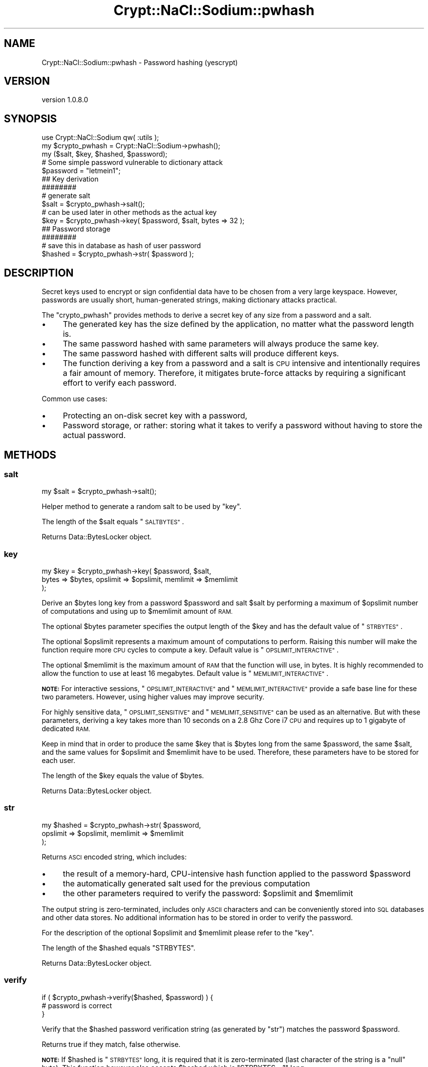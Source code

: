.\" Automatically generated by Pod::Man 4.14 (Pod::Simple 3.40)
.\"
.\" Standard preamble:
.\" ========================================================================
.de Sp \" Vertical space (when we can't use .PP)
.if t .sp .5v
.if n .sp
..
.de Vb \" Begin verbatim text
.ft CW
.nf
.ne \\$1
..
.de Ve \" End verbatim text
.ft R
.fi
..
.\" Set up some character translations and predefined strings.  \*(-- will
.\" give an unbreakable dash, \*(PI will give pi, \*(L" will give a left
.\" double quote, and \*(R" will give a right double quote.  \*(C+ will
.\" give a nicer C++.  Capital omega is used to do unbreakable dashes and
.\" therefore won't be available.  \*(C` and \*(C' expand to `' in nroff,
.\" nothing in troff, for use with C<>.
.tr \(*W-
.ds C+ C\v'-.1v'\h'-1p'\s-2+\h'-1p'+\s0\v'.1v'\h'-1p'
.ie n \{\
.    ds -- \(*W-
.    ds PI pi
.    if (\n(.H=4u)&(1m=24u) .ds -- \(*W\h'-12u'\(*W\h'-12u'-\" diablo 10 pitch
.    if (\n(.H=4u)&(1m=20u) .ds -- \(*W\h'-12u'\(*W\h'-8u'-\"  diablo 12 pitch
.    ds L" ""
.    ds R" ""
.    ds C` ""
.    ds C' ""
'br\}
.el\{\
.    ds -- \|\(em\|
.    ds PI \(*p
.    ds L" ``
.    ds R" ''
.    ds C`
.    ds C'
'br\}
.\"
.\" Escape single quotes in literal strings from groff's Unicode transform.
.ie \n(.g .ds Aq \(aq
.el       .ds Aq '
.\"
.\" If the F register is >0, we'll generate index entries on stderr for
.\" titles (.TH), headers (.SH), subsections (.SS), items (.Ip), and index
.\" entries marked with X<> in POD.  Of course, you'll have to process the
.\" output yourself in some meaningful fashion.
.\"
.\" Avoid warning from groff about undefined register 'F'.
.de IX
..
.nr rF 0
.if \n(.g .if rF .nr rF 1
.if (\n(rF:(\n(.g==0)) \{\
.    if \nF \{\
.        de IX
.        tm Index:\\$1\t\\n%\t"\\$2"
..
.        if !\nF==2 \{\
.            nr % 0
.            nr F 2
.        \}
.    \}
.\}
.rr rF
.\" ========================================================================
.\"
.IX Title "Crypt::NaCl::Sodium::pwhash 3"
.TH Crypt::NaCl::Sodium::pwhash 3 "2015-12-27" "perl v5.32.0" "User Contributed Perl Documentation"
.\" For nroff, turn off justification.  Always turn off hyphenation; it makes
.\" way too many mistakes in technical documents.
.if n .ad l
.nh
.SH "NAME"
Crypt::NaCl::Sodium::pwhash \- Password hashing (yescrypt)
.SH "VERSION"
.IX Header "VERSION"
version 1.0.8.0
.SH "SYNOPSIS"
.IX Header "SYNOPSIS"
.Vb 1
\&    use Crypt::NaCl::Sodium qw( :utils );
\&
\&    my $crypto_pwhash = Crypt::NaCl::Sodium\->pwhash();
\&
\&    my ($salt, $key, $hashed, $password);
\&
\&    # Some simple password vulnerable to dictionary attack
\&    $password = "letmein1";
\&
\&    ## Key derivation
\&    ########
\&
\&    # generate salt
\&    $salt = $crypto_pwhash\->salt();
\&
\&    # can be used later in other methods as the actual key
\&    $key = $crypto_pwhash\->key( $password, $salt, bytes => 32 );
\&
\&    ## Password storage
\&    ########
\&
\&    # save this in database as hash of user password
\&    $hashed = $crypto_pwhash\->str( $password );
.Ve
.SH "DESCRIPTION"
.IX Header "DESCRIPTION"
Secret keys used to encrypt or sign confidential data have
to be chosen from a very large keyspace. However, passwords
are usually short, human-generated strings, making dictionary attacks
practical.
.PP
The \f(CW\*(C`crypto_pwhash\*(C'\fR provides methods to derive a secret key of any size from
a password and a salt.
.IP "\(bu" 4
The generated key has the size defined by the application, no matter
what the password length is.
.IP "\(bu" 4
The same password hashed with same parameters will always
produce the same key.
.IP "\(bu" 4
The same password hashed with different salts will produce
different keys.
.IP "\(bu" 4
The function deriving a key from a password and a salt is
\&\s-1CPU\s0 intensive and intentionally requires a fair amount of
memory. Therefore, it mitigates brute-force attacks by requiring a
significant effort to verify each password.
.PP
Common use cases:
.IP "\(bu" 4
Protecting an on-disk secret key with a password,
.IP "\(bu" 4
Password storage, or rather: storing what it takes to verify a
password without having to store the actual password.
.SH "METHODS"
.IX Header "METHODS"
.SS "salt"
.IX Subsection "salt"
.Vb 1
\&    my $salt = $crypto_pwhash\->salt();
.Ve
.PP
Helper method to generate a random salt to be used by \*(L"key\*(R".
.PP
The length of the \f(CW$salt\fR equals \*(L"\s-1SALTBYTES\*(R"\s0.
.PP
Returns Data::BytesLocker object.
.SS "key"
.IX Subsection "key"
.Vb 3
\&    my $key = $crypto_pwhash\->key( $password, $salt,
\&        bytes => $bytes, opslimit => $opslimit, memlimit => $memlimit
\&    );
.Ve
.PP
Derive an \f(CW$bytes\fR long key from a password \f(CW$password\fR and salt \f(CW$salt\fR
by performing a maximum of \f(CW$opslimit\fR number of computations and using up to
\&\f(CW$memlimit\fR amount of \s-1RAM.\s0
.PP
The optional \f(CW$bytes\fR parameter specifies the output length of the \f(CW$key\fR
and has the default value of \*(L"\s-1STRBYTES\*(R"\s0.
.PP
The optional \f(CW$opslimit\fR represents a maximum amount of computations
to perform. Raising this number will make the function require
more \s-1CPU\s0 cycles to compute a key. Default value is \*(L"\s-1OPSLIMIT_INTERACTIVE\*(R"\s0.
.PP
The optional \f(CW$memlimit\fR is the maximum amount of \s-1RAM\s0 that the function
will use, in bytes. It is highly recommended to allow the function
to use at least 16 megabytes. Default value is \*(L"\s-1MEMLIMIT_INTERACTIVE\*(R"\s0.
.PP
\&\fB\s-1NOTE:\s0\fR For interactive sessions, \*(L"\s-1OPSLIMIT_INTERACTIVE\*(R"\s0 and
\&\*(L"\s-1MEMLIMIT_INTERACTIVE\*(R"\s0 provide a safe base line for these two parameters.
However, using higher values may improve security.
.PP
For highly sensitive data, \*(L"\s-1OPSLIMIT_SENSITIVE\*(R"\s0 and \*(L"\s-1MEMLIMIT_SENSITIVE\*(R"\s0
can be used as an alternative. But with these parameters, deriving
a key takes more than 10 seconds on a 2.8 Ghz Core i7 \s-1CPU\s0 and requires up
to 1 gigabyte of dedicated \s-1RAM.\s0
.PP
Keep in mind that in order to produce the same \f(CW$key\fR that is \f(CW$bytes\fR long from
the same \f(CW$password\fR, the same \f(CW$salt\fR, and the same values for \f(CW$opslimit\fR
and \f(CW$memlimit\fR have to be used. Therefore, these parameters have to be stored
for each user.
.PP
The length of the \f(CW$key\fR equals the value of \f(CW$bytes\fR.
.PP
Returns Data::BytesLocker object.
.SS "str"
.IX Subsection "str"
.Vb 3
\&    my $hashed = $crypto_pwhash\->str( $password,
\&        opslimit => $opslimit, memlimit => $memlimit
\&    );
.Ve
.PP
Returns \s-1ASCI\s0 encoded string, which includes:
.IP "\(bu" 4
the result of a memory-hard, CPU-intensive hash function applied to
the password \f(CW$password\fR
.IP "\(bu" 4
the automatically generated salt used for the previous computation
.IP "\(bu" 4
the other parameters required to verify the password:
\&\f(CW$opslimit\fR and \f(CW$memlimit\fR
.PP
The output string is zero-terminated, includes only \s-1ASCII\s0
characters and can be conveniently stored into \s-1SQL\s0 databases
and other data stores. No additional information has to be stored in
order to verify the password.
.PP
For the description of the optional \f(CW$opslimit\fR and \f(CW$memlimit\fR please refer
to the \*(L"key\*(R".
.PP
The length of the \f(CW$hashed\fR equals \f(CW\*(C`STRBYTES\*(C'\fR.
.PP
Returns Data::BytesLocker object.
.SS "verify"
.IX Subsection "verify"
.Vb 3
\&    if ( $crypto_pwhash\->verify($hashed, $password) ) {
\&        # password is correct
\&    }
.Ve
.PP
Verify that the \f(CW$hashed\fR password verification string (as generated by \*(L"str\*(R")
matches the password \f(CW$password\fR.
.PP
Returns true if they match, false otherwise.
.PP
\&\fB\s-1NOTE:\s0\fR If \f(CW$hashed\fR is \*(L"\s-1STRBYTES\*(R"\s0 long, it is required that it is
zero-terminated (last character of the string is a \f(CW\*(C`null\*(C'\fR byte). This function
however also accepts \f(CW$hashed\fR which is \f(CW\*(C`STRBYTES \- 1\*(C'\fR long.
.SH "CONSTANTS"
.IX Header "CONSTANTS"
.SS "\s-1SALTBYTES\s0"
.IX Subsection "SALTBYTES"
.Vb 1
\&    my $salt_length = $crypto_pwhash\->SALTBYTES;
.Ve
.PP
Returns the length of salt.
.SS "\s-1STRBYTES\s0"
.IX Subsection "STRBYTES"
.Vb 1
\&    my $hashed_length = $crypto_pwhash\->STRBYTES;
.Ve
.PP
Returns the length of password verification string.
.SS "\s-1OPSLIMIT_INTERACTIVE\s0"
.IX Subsection "OPSLIMIT_INTERACTIVE"
.Vb 1
\&    my $opslimit_interactive = $crypto_pwhash\->OPSLIMIT_INTERACTIVE;
.Ve
.PP
Returns a value which represents the default maximum amount of computations
to perform.
.SS "\s-1MEMLIMIT_INTERACTIVE\s0"
.IX Subsection "MEMLIMIT_INTERACTIVE"
.Vb 1
\&    my $memlimit_interactive = $crypto_pwhash\->MEMLIMIT_INTERACTIVE;
.Ve
.PP
Returns a value which represents the maximum amount of \s-1RAM\s0 to use, in bytes.
.SS "\s-1OPSLIMIT_SENSITIVE\s0"
.IX Subsection "OPSLIMIT_SENSITIVE"
.Vb 1
\&    my $opslimit_sensitive = $crypto_pwhash\->OPSLIMIT_SENSITIVE;
.Ve
.PP
Returns a value which represents the suggested for highly sensitive data amount
of computations to perform.
.SS "\s-1MEMLIMIT_SENSITIVE\s0"
.IX Subsection "MEMLIMIT_SENSITIVE"
.Vb 1
\&    my $memlimit_sensitive = $crypto_pwhash\->MEMLIMIT_SENSITIVE;
.Ve
.PP
Returns a value which represents the suggested for highly sensitive data amount
of \s-1RAM\s0 to use, in bytes.
.SH "ALGORITHM DETAILS"
.IX Header "ALGORITHM DETAILS"
\&\f(CW\*(C`crypto_pwhash\*(C'\fR uses \fIyescrypt\fR key derivation algorithm, which has been
submitted to the \fIPassword Hashing Competition\fR.
.SH "SEE ALSO"
.IX Header "SEE ALSO"
.IP "\(bu" 4
Data::BytesLocker \- guarded data storage
.IP "\(bu" 4
Password Hashing Competition <http://password-hashing.net>
.IP "\(bu" 4
scrypt \- key derivation function <http://www.tarsnap.com/scrypt.html>
.SH "AUTHOR"
.IX Header "AUTHOR"
Alex J. G. Burzyński <ajgb@cpan.org>
.SH "COPYRIGHT AND LICENSE"
.IX Header "COPYRIGHT AND LICENSE"
This software is copyright (c) 2015 by Alex J. G. Burzyński <ajgb@cpan.org>.
.PP
This is free software; you can redistribute it and/or modify it under
the same terms as the Perl 5 programming language system itself.
